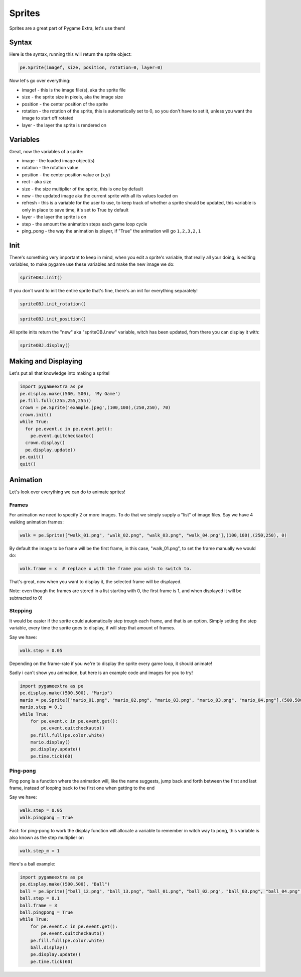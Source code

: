 Sprites
=======

Sprites are a great part of Pygame Extra, let's use them!

Syntax
------

Here is the syntax, running this will return the sprite object:

.. code-block:: python

    pe.Sprite(imagef, size, position, rotation=0, layer=0)

Now let's go over everything:

* imagef - this is the image file(s), aka the sprite file
* size - the sprite size in pixels, aka the image size
* position - the center position of the sprite
* rotation - the rotation of the sprite, this is automatically set to 0, so you don't have to set it, unless you want the image to start off rotated
* layer - the layer the sprite is rendered on

Variables
---------

Great, now the variables of a sprite:

* image - the loaded image object(s)
* rotation - the rotation value
* position - the center position value or (x,y)
* rect - aka size
* size - the size multiplier of the sprite, this is one by default
* new - the updated image aka the current sprite with all its values loaded on
* refresh - this is a variable for the user to use, to keep track of whether a sprite should be updated, this variable is only in place to save time, it's set to True by default
* layer - the layer the sprite is on
* step - the amount the animation steps each game loop cycle
* ping_pong - the way the animation is player, if "True" the animation will go ``1,2,3,2,1``

Init
----

There's something very important to keep in mind, when you edit a sprite's variable, that really all your doing, is editing variables, to make pygame use these variables and make the new image we do:

.. code-block:: python

    spriteOBJ.init()
    
If you don't want to init the entire sprite that's fine, there's an init for everything separately!

.. code-block:: python

    spriteOBJ.init_rotation()

.. code-block:: python

    spriteOBJ.init_position()

All sprite inits return the "new" aka "spriteOBJ.new" variable, witch has been updated, from there you can display it with:

.. code-block:: python

    spriteOBJ.display()

Making and Displaying
---------------------

Let's put all that knowledge into making a sprite!

.. code-block:: python

    import pygameextra as pe
    pe.display.make((500, 500), 'My Game')
    pe.fill.full((255,255,255))
    crown = pe.Sprite('example.jpeg',(100,100),(250,250), 70)
    crown.init()
    while True:
      for pe.event.c in pe.event.get():
        pe.event.quitcheckauto()
      crown.display()
      pe.display.update()
    pe.quit()
    quit()

.. image:: _static/docs16.png
    :align: center

Animation
---------

Let's look over everything we can do to animate sprites!

Frames
++++++

For animation we need to specify 2 or more images.
To do that we simply supply a "list" of image files.
Say we have 4 walking animation frames:

.. code-block:: python

    walk = pe.Sprite(["walk_01.png", "walk_02.png", "walk_03.png", "walk_04.png"],(100,100),(250,250), 0)

By default the image to be frame will be the first frame, in this case, "walk_01.png", to set the frame manually we would do:

.. code-block:: python

    walk.frame = x  # replace x with the frame you wish to switch to.

That's great, now when you want to display it, the selected frame will be displayed.

Note: even though the frames are stored in a list starting with 0, the first frame is 1, and when displayed it will be subtracted to 0!

Stepping
++++++++

It would be easier if the sprite could automatically step trough each frame, and that is an option.
Simply setting the step variable, every time the sprite goes to display, if will step that amount of frames.

Say we have:

.. code-block:: python

    walk.step = 0.05

Depending on the frame-rate if you we're to display the sprite every game loop, it should animate!

Sadly i can't show you animation, but here is an example code and images for you to try!

.. image:: _static/mario/mario_01.png

.. image:: _static/mario/mario_02.png

.. image:: _static/mario/mario_03.png

.. image:: _static/mario/mario_04.png

.. code-block:: python

    import pygameextra as pe
    pe.display.make((500,500), "Mario")
    mario = pe.Sprite(["mario_01.png", "mario_02.png", "mario_03.png", "mario_03.png", "mario_04.png"],(500,500),(0,0), 0)
    mario.step = 0.1
    while True:
        for pe.event.c in pe.event.get():
            pe.event.quitcheckauto()
        pe.fill.full(pe.color.white)
        mario.display()
        pe.display.update()
        pe.time.tick(60)

Ping-pong
+++++++++

Ping pong is a function where the animation will, like the name suggests, jump back and forth between the first and last frame, instead of looping back to the first one when getting to the end

Say we have:

.. code-block:: python

    walk.step = 0.05
    walk.pingpong = True

Fact: for ping-pong to work the display function will allocate a variable to remember in witch way to pong, this variable is also known as the step multiplier or:

.. code-block:: python

    walk.step_m = 1

Here's a ball example:

.. image:: _static/ball/ball_12.png

.. image:: _static/ball/ball_13.png

.. image:: _static/ball/ball_01.png

.. image:: _static/ball/ball_02.png

.. image:: _static/ball/ball_03.png

.. image:: _static/ball/ball_04.png

.. image:: _static/ball/ball_05.png

.. image:: _static/ball/ball_06.png

.. image:: _static/ball/ball_07.png

.. image:: _static/ball/ball_08.png

.. image:: _static/ball/ball_09.png

.. image:: _static/ball/ball_10.png

.. image:: _static/ball/ball_11.png

.. code-block:: python

    import pygameextra as pe
    pe.display.make((500,500), "Ball")
    ball = pe.Sprite(["ball_12.png", "ball_13.png", "ball_01.png", "ball_02.png", "ball_03.png", "ball_04.png", "ball_05.png", "ball_06.png", "ball_07.png", "ball_08.png", "ball_09.png", "ball_10.png", "ball_11.png"],(500,500),(0,0), 0)
    ball.step = 0.1
    ball.frame = 3
    ball.pingpong = True
    while True:
        for pe.event.c in pe.event.get():
            pe.event.quitcheckauto()
        pe.fill.full(pe.color.white)
        ball.display()
        pe.display.update()
        pe.time.tick(60)

